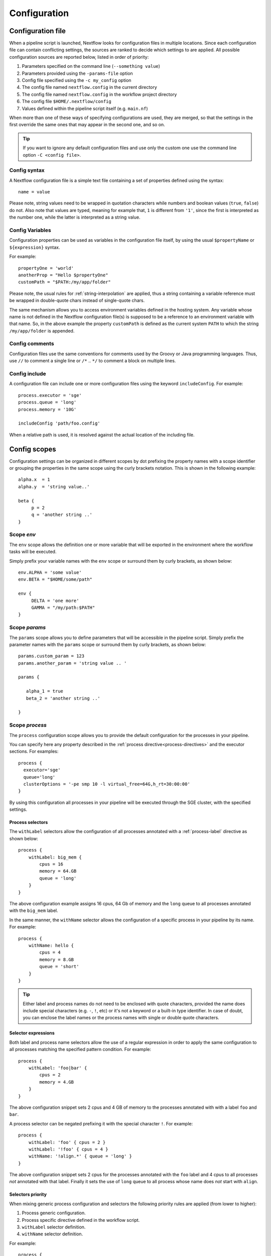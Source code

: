 .. _config-page:

*************
Configuration
*************

Configuration file
==================

When a pipeline script is launched, Nextflow looks for configuration files in multiple locations.
Since each configuration file can contain conflicting settings, the sources are ranked to decide which
settings to are applied. All possible configuration sources are reported below, listed in order
of priority:

1. Parameters specified on the command line (``--something value``)
2. Parameters provided using the ``-params-file`` option
3. Config file specified using the ``-c my_config`` option
4. The config file named ``nextflow.config`` in the current directory
5. The config file named ``nextflow.config`` in the workflow project directory
6. The config file ``$HOME/.nextflow/config``
7. Values defined within the pipeline script itself (e.g. ``main.nf``)

When more than one of these ways of specifying configurations are used, they are merged, so that the settings in the
first override the same ones that may appear in the second one, and so on.

.. tip:: If you want to ignore any default configuration files and use only the custom one use the command line option
  ``-C <config file>``.

Config syntax
--------------

A Nextflow configuration file is a simple text file containing a set of properties defined using the syntax::

  name = value

Please note, string values need to be wrapped in quotation characters while numbers and boolean values (``true``, ``false``) do not.
Also note that values are typed, meaning for example that, ``1`` is different from ``'1'``, since the first is interpreted
as the number one, while the latter is interpreted as a string value.


Config Variables
----------------

Configuration properties can be used as variables in the configuration file itself, by using the usual
``$propertyName`` or ``${expression}`` syntax.


For example::

     propertyOne = 'world'
     anotherProp = "Hello $propertyOne"
     customPath = "$PATH:/my/app/folder"

Please note, the usual rules for :ref:`string-interpolation` are applied, thus a string containing a variable
reference must be wrapped in double-quote chars instead of single-quote chars.

The same mechanism allows you to access environment variables defined in the hosting system. Any variable whose name is
not defined in the Nextflow configuration file(s) is supposed to be a reference to an environment variable with that name.
So, in the above example the property ``customPath`` is defined as the current system ``PATH`` to which
the string ``/my/app/folder`` is appended.


Config comments
------------------

Configuration files use the same conventions for comments used by the Groovy or Java programming languages. Thus, use ``//`` to comment
a single line or ``/*`` .. ``*/`` to comment a block on multiple lines.


Config include
--------------

A configuration file can include one or more configuration files using the keyword ``includeConfig``. For example::

    process.executor = 'sge'
    process.queue = 'long'
    process.memory = '10G'

    includeConfig 'path/foo.config'

When a relative path is used, it is resolved against the actual location of the including file.


Config scopes
=============

Configuration settings can be organized in different scopes by dot prefixing the property names with a scope
identifier or grouping the properties in the same scope using the curly brackets notation. This is shown in the
following example::

   alpha.x  = 1
   alpha.y  = 'string value..'

   beta {
        p = 2
        q = 'another string ..'
   }


.. _config-env:

Scope `env`
-----------

The ``env`` scope allows the definition one or more variable that will be exported in the environment where the
workflow tasks will be executed.

Simply prefix your variable names with the ``env`` scope or surround them by curly brackets, as shown below::

   env.ALPHA = 'some value'
   env.BETA = "$HOME/some/path"

   env {
        DELTA = 'one more'
        GAMMA = "/my/path:$PATH"
   }


Scope `params`
--------------

The ``params`` scope allows you to define parameters that will be accessible in the pipeline script. Simply prefix the
parameter names with the ``params`` scope or surround them by curly brackets, as shown below::

     params.custom_param = 123
     params.another_param = 'string value .. '

     params {

        alpha_1 = true
        beta_2 = 'another string ..'

     }



.. _config-process:

Scope `process`
---------------

The ``process`` configuration scope allows you to provide the default configuration for the processes in your pipeline.

You can specify here any property described in the :ref:`process directive<process-directives>` and the executor sections.
For examples::

  process {
    executor='sge'
    queue='long'
    clusterOptions = '-pe smp 10 -l virtual_free=64G,h_rt=30:00:00'
  }


By using this configuration all processes in your pipeline will be executed through the SGE cluster, with the specified
settings.

.. _config-process-selectors:

Process selectors
^^^^^^^^^^^^^^^^^

The ``withLabel`` selectors allow the configuration of all processes annotated with a :ref:`process-label` directive as
shown below::

    process {
        withLabel: big_mem {
            cpus = 16
            memory = 64.GB
            queue = 'long'
        }
    }

The above configuration example assigns 16 cpus, 64 Gb of memory and the ``long`` queue to all processes annotated
with the ``big_mem`` label.


In the same manner, the ``withName`` selector allows the configuration of a specific process in your pipeline by its name.
For example::

    process {
        withName: hello {
            cpus = 4
            memory = 8.GB
            queue = 'short'
        }
    }

.. tip:: Either label and process names do not need to be enclosed with quote characters, provided the name
  does include special characters (e.g. ``-``, ``!``, etc) or it's not a keyword or a built-in type identifier.
  In case of doubt, you can enclose the label names or the process names with single or double quote characters.

.. _config-selector-expressions:

Selector expressions
^^^^^^^^^^^^^^^^^^^^

Both label and process name selectors allow the use of a regular expression in order to apply the same configuration
to all processes matching the specified pattern condition. For example::

    process {
        withLabel: 'foo|bar' {
            cpus = 2
            memory = 4.GB
        }
    }

The above configuration snippet sets 2 cpus and 4 GB of memory to the processes annotated with with a label ``foo``
and ``bar``.

A process selector can be negated prefixing it with the special character ``!``. For example::

    process {
        withLabel: 'foo' { cpus = 2 }
        withLabel: '!foo' { cpus = 4 }
        withName: '!align.*' { queue = 'long' }
    }

The above configuration snippet sets 2 cpus for the processes annotated with the ``foo`` label and 4 cpus to all processes
*not* annotated with that label. Finally it sets the use of ``long`` queue to all process whose name does *not* start
with ``align``.

.. _config-selectors-priority:

Selectors priority
^^^^^^^^^^^^^^^^^^

When mixing generic process configuration and selectors the following priority rules are applied (from lower to higher):

1. Process generic configuration.
2. Process specific directive defined in the workflow script.
3. ``withLabel`` selector definition.
4. ``withName`` selector definition.

For example::

    process {
        cpus = 4
        withLabel: foo { cpus = 8 }
        withName: bar { cpus = 32 }
    }

Using the above configuration snippet, all workflow processes use 4 cpus if not otherwise specified in the workflow
script. Moreover processes annotated with the ``foo`` label use 8 cpus. Finally the process named ``bar``
uses 32 cpus.


.. _config-executor:

Scope `executor`
----------------

The ``executor`` configuration scope allows you to set the optional executor settings, listed in the following table.

===================== =====================
Name                  Description
===================== =====================
name                  The name of the executor to be used e.g. ``local``, ``sge``, etc.
queueSize             The number of tasks the executor will handle in a parallel manner (default: ``100``).
pollInterval          Determines how often a poll occurs to check for a process termination.
dumpInterval          Determines how often the executor status is written in the application log file (default: ``5min``).
queueStatInterval     Determines how often the queue status is fetched from the cluster system. This setting is used only by grid executors (default: ``1min``).
exitReadTimeout       Determines how long the executor waits before return an error status when a process is terminated but the `exit` file does not exist or it is empty. This setting is used only by grid executors (default: ``270 sec``).
killBatchSize         Determines the number of jobs that can be `killed` in a single command execution (default: ``100``).
submitRateLimit       Determines the max rate of job submission per time unit, for example ``'10sec'`` eg. max 10 jobs per second or ``'50/2min'`` i.e. 50 job submissions every 2 minutes (default: `unlimited`).
perJobMemLimit        Specifies Platform LSF *per-job* memory limit mode. See :ref:`lsf-executor`.
jobName               Determines the name of jobs submitted to the underlying cluster executor e.g. ``executor.jobName = { "$task.name - $task.hash" }`` Note: when using this option you need to make sure the resulting job name matches the validation constraints of the underlying batch scheduler.
cpus                  The maximum number of CPUs made available by the underlying system (only used by the ``local`` executor).
memory                The maximum amount of memory made available by the underlying system (only used by the ``local`` executor).
===================== =====================



The executor settings can be defined as shown below::

    executor {
        name = 'sge'
        queueSize = 200
        pollInterval = '30 sec'
    }


When using two (or more) different executors in your pipeline, you can specify their settings separately by prefixing
the executor name with the symbol ``$`` and using it as special scope identifier. For example::

  executor {
    $sge {
        queueSize = 100
        pollInterval = '30sec'
    }

    $local {
        cpus = 8
        memory = '32 GB'
    }
  }

The above configuration example can be rewritten using the dot notation as shown below::

    executor.$sge.queueSize = 100
    executor.$sge.pollInterval = '30sec'
    executor.$local.cpus = 8
    executor.$local.memory = '32 GB'

.. _config-docker:

Scope `docker`
--------------

The ``docker`` configuration scope controls how `Docker <https://www.docker.com>`_ containers are executed by Nextflow.

The following settings are available:

================== ================
Name                Description
================== ================
enabled             Turn this flag to ``true`` to enable Docker execution (default: ``false``).
envWhitelist        Comma separated list of environment variable names to be included in the container environment.
legacy              Uses command line options removed since version 1.10.x (default: ``false``).
sudo                Executes Docker run command as ``sudo`` (default: ``false``).
tty                 Allocates a pseudo-tty (default: ``false``).
temp                Mounts a path of your choice as the ``/tmp`` directory in the container. Use the special value ``auto`` to create a temporary directory each time a container is created.
remove              Clean-up the container after the execution (default: ``true``). For details see: https://docs.docker.com/engine/reference/run/#clean-up---rm .
runOptions          This attribute can be used to provide any extra command line options supported by the ``docker run`` command. For details see: https://docs.docker.com/engine/reference/run/ .
registry            The registry from where Docker images are pulled. It should be only used to specify a private registry server. It should NOT include the protocol prefix i.e. ``http://``.
fixOwnership        Fixes ownership of files created by the docker container.
engineOptions       This attribute can be used to provide any option supported by the Docker engine i.e. ``docker [OPTIONS]``.
mountFlags          Add the specified flags to the volume mounts e.g. `mountFlags = 'ro,Z'`
================== ================

The above options can be used by prefixing them with the ``docker`` scope or surrounding them by curly
brackets, as shown below::

    process.container = 'nextflow/examples'

    docker {
        enabled = true
        temp = 'auto'
    }



Read :ref:`docker-page` page to learn more how use Docker containers with Nextflow.


.. _config-singularity:

Scope `singularity`
-------------------

The ``singularity`` configuration scope controls how `Singularity <https://sylabs.io/singularity/>`_ containers are executed
by Nextflow.

The following settings are available:

================== ================
Name                Description
================== ================
enabled             Turn this flag to ``true`` to enable Singularity execution (default: ``false``).
engineOptions       This attribute can be used to provide any option supported by the Singularity engine i.e. ``singularity [OPTIONS]``.
envWhitelist        Comma separated list of environment variable names to be included in the container environment.
runOptions          This attribute can be used to provide any extra command line options supported by the ``singularity exec``.
noHttps             Turn this flag to ``true`` to pull the Singularity image with http protocol (default: ``false``).
autoMounts          When ``true`` Nextflow automatically mounts host paths in the executed container. It requires the `user bind control` feature enabled in your Singularity installation (default: ``false``).
cacheDir            The directory where remote Singularity images are stored. When using a computing cluster it must be a shared folder accessible to all computing nodes.
pullTimeout         The amount of time the Singularity pull can last, exceeding which the process is terminated (default: ``20 min``).
================== ================


Read :ref:`singularity-page` page to learn more how use Singularity containers with Nextflow.

.. _config-podman:

Scope `podman`
--------------

The ``podman`` configuration scope controls how `Podman <https://podman.io/>`_ containers are executed by Nextflow.

The following settings are available:

================== ================
Name                Description
================== ================
enabled             Turn this flag to ``true`` to enable Podman execution (default: ``false``).
envWhitelist        Comma separated list of environment variable names to be included in the container environment.
temp                Mounts a path of your choice as the ``/tmp`` directory in the container. Use the special value ``auto`` to create a temporary directory each time a container is created.
remove              Clean-up the container after the execution (default: ``true``).
runOptions          This attribute can be used to provide any extra command line options supported by the ``podman run`` command.
registry            The registry from where container images are pulled. It should be only used to specify a private registry server. It should NOT include the protocol prefix i.e. ``http://``.
engineOptions       This attribute can be used to provide any option supported by the Docker engine i.e. ``podman [OPTIONS]``.
mountFlags          Add the specified flags to the volume mounts e.g. `mountFlags = 'ro,Z'`
================== ================

The above options can be used by prefixing them with the ``podman`` scope or surrounding them by curly
brackets, as shown below::

    process.container = 'nextflow/examples'

    podman {
        enabled = true
        temp = 'auto'
    }



Read :ref:`podman-page` page to learn more how use Podman containers with Nextflow.

.. _config-charliecloud:

Scope `charliecloud`
--------------------

The ``charliecloud`` configuration scope controls how `Charliecloud <https://hpc.github.io/charliecloud/>`_ containers are executed by Nextflow.

The following settings are available:

================== ================
Name                Description
================== ================
enabled             Turn this flag to ``true`` to enable Charliecloud execution (default: ``false``).
envWhitelist        Comma separated list of environment variable names to be included in the container environment.
temp                Mounts a path of your choice as the ``/tmp`` directory in the container. Use the special value ``auto`` to create a temporary directory each time a container is created.
runOptions          This attribute can be used to provide any extra command line options supported by the ``ch-run`` command.
cacheDir            The directory where remote Charliecloud images are stored. When using a computing cluster it must be a shared folder accessible to all computing nodes.
pullTimeout         The amount of time the Charliecloud pull can last, exceeding which the process is terminated (default: ``20 min``).
================== ================

The above options can be used by prefixing them with the ``charliecloud`` scope or surrounding them by curly
brackets, as shown below::

    process.container = 'nextflow/examples'

    charliecloud {
        enabled = true
    }



Read :ref:`charliecloud-page` page to learn more how use Charliecloud containers with Nextflow.

.. _config-manifest:

Scope `manifest`
----------------

The ``manifest`` configuration scope allows you to define some meta-data information needed when publishing your pipeline project on GitHub, BitBucket or GitLab, or when running your pipeline.

The following settings are available:

================== ================
Name                Description
================== ================
author              Project author name (use a comma to separate multiple names).
defaultBranch       Git repository default branch (default: ``master``).
recurseSubmodules   Turn this flag to ``true`` to pull submodules recursively from the Git repository
description         Free text describing the workflow project.
doi                 Project related publication DOI identifier.
homePage            Project home page URL.
mainScript          Project main script (default: ``main.nf``).
name                Project short name.
nextflowVersion     Minimum required Nextflow version.
version             Project version number.
================== ================

The above options can be used by prefixing them with the ``manifest`` scope or surrounding them by curly
brackets. For example::

    manifest {
        homePage = 'http://foo.com'
        description = 'Pipeline does this and that'
        mainScript = 'foo.nf'
        version = '1.0.0'
    }


To learn how to publish your pipeline on GitHub, BitBucket or GitLab code repositories read :ref:`sharing-page`
documentation page.

Nextflow version
^^^^^^^^^^^^^^^^

The ``nextflowVersion`` setting allows you to specify a minimum required version to run the pipeline.
This may be useful to ensure that a specific version is used::

    nextflowVersion = '1.2.3'        // exact match
    nextflowVersion = '1.2+'         // 1.2 or later (excluding 2 and later)
    nextflowVersion = '>=1.2'        // 1.2 or later
    nextflowVersion = '>=1.2, <=1.5' // any version in the 1.2 .. 1.5 range
    nextflowVersion = '!>=1.2'       // with ! prefix, stop execution if current version
                                        does not match required version.

.. _config-trace:

Scope `trace`
-------------

The ``trace`` scope allows you to control the layout of the execution trace file generated by Nextflow.

The following settings are available:

================== ================
Name                Description
================== ================
enabled             When ``true`` turns on the generation of the execution trace report file (default: ``false``).
fields              Comma separated list of fields to be included in the report. The available fields are listed at :ref:`this page <trace-fields>`
file                Trace file name (default: ``trace.txt``).
sep                 Character used to separate values in each row (default: ``\t``).
raw                 When ``true`` turns on raw number report generation i.e. date and time are reported as milliseconds and memory as number of bytes
overwrite           When ``true`` overwrites an existing trace file instead of rolling it.
================== ================

The above options can be used by prefixing them with the ``trace`` scope or surrounding them by curly
brackets. For example::

    trace {
        enabled = true
        file = 'pipeline_trace.txt'
        fields = 'task_id,name,status,exit,realtime,%cpu,rss'
    }


To learn more about the execution report that can be generated by Nextflow read :ref:`trace-report` documentation page.

.. _config-dag:

Scope `dag`
-------------

The ``dag`` scope allows you to control the layout of the execution graph file generated by Nextflow.

The following settings are available:

================== ================
Name                Description
================== ================
enabled             When ``true`` turns on the generation of the execution graph report file (default: ``false``).
file                Graph file name (default: ``dag.dot``).
================== ================

The above options can be used by prefixing them with the ``dag`` scope or surrounding them by curly
brackets. For example::

    dag {
        enabled = true
        file = 'pipeline_dag.html'
    }


To learn more about the execution graph that can be generated by Nextflow read :ref:`dag-visualisation` documentation page.

.. _config-aws:

Scope `aws`
-----------

The ``aws`` scope allows you to configure the access to Amazon S3 storage. Use the attributes ``accessKey`` and ``secretKey``
to specify your bucket credentials. For example::


    aws {
        accessKey = '<YOUR S3 ACCESS KEY>'
        secretKey = '<YOUR S3 SECRET KEY>'
        region = '<REGION IDENTIFIER>'
    }

Click the following link to learn more about `AWS Security Credentials <http://docs.aws.amazon.com/general/latest/gr/aws-security-credentials.html>`_.

Advanced client configuration options can be set by using the ``client`` attribute. The following properties can be used:

=========================== ================
Name                        Description
=========================== ================
acl                         Allow the setting of a predefined bucket permissions also known as *canned ACL*. Permitted values are ``Private``, ``PublicRead``, ``PublicReadWrite``, ``AuthenticatedRead``, ``LogDeliveryWrite``, ``BucketOwnerRead``, ``BucketOwnerFullControl`` and ``AwsExecRead``. See `Amazon docs <https://docs.aws.amazon.com/AmazonS3/latest/userguide/acl-overview.html#canned-acl>`_ for details.
connectionTimeout           The amount of time to wait (in milliseconds) when initially establishing a connection before giving up and timing out.
endpoint                    The AWS S3 API entry point e.g. `s3-us-west-1.amazonaws.com`.
maxConnections              The maximum number of allowed open HTTP connections.
maxErrorRetry               The maximum number of retry attempts for failed retryable requests.
protocol                    The protocol (i.e. HTTP or HTTPS) to use when connecting to AWS.
proxyHost                   The proxy host to connect through.
proxyPort                   The port on the proxy host to connect through.
proxyUsername               The user name to use when connecting through a proxy.
proxyPassword               The password to use when connecting through a proxy.
signerOverride              The name of the signature algorithm to use for signing requests made by the client.
socketSendBufferSizeHint    The Size hint (in bytes) for the low level TCP send buffer.
socketRecvBufferSizeHint    The Size hint (in bytes) for the low level TCP receive buffer.
socketTimeout               The amount of time to wait (in milliseconds) for data to be transferred over an established, open connection before the connection is timed out.
storageEncryption           The S3 server side encryption to be used when saving objects on S3 (currently only AES256 is supported)
userAgent                   The HTTP user agent header passed with all HTTP requests.
uploadMaxThreads            The maximum number of threads used for multipart upload.
uploadChunkSize             The size of a single part in a multipart upload (default: `10 MB`).
uploadStorageClass          The S3 storage class applied to stored objects, one of [`STANDARD`, `STANDARD_IA`, `ONEZONE_IA`, `INTELLIGENT_TIERING`] (default: `STANDARD`).
uploadMaxAttempts           The maximum number of upload attempts after which a multipart upload returns an error (default: `5`).
uploadRetrySleep            The time to wait after a failed upload attempt to retry the part upload (default: `100ms`).
=========================== ================

For example::

    aws {
        client {
            maxConnections = 20
            connectionTimeout = 10000
            uploadStorageClass = 'INTELLIGENT_TIERING'
            storageEncryption = 'AES256'
        }
    }


.. _config-aws-batch:

Advanced Batch configuration options can be set by using the ``batch`` attribute. The following properties can be used (required version `19.07.0` or later):

=========================== ================
Name                        Description
=========================== ================
cliPath                     The path where the AWS command line tool is installed in the host AMI.
jobRole                     The AWS Job Role ARN that needs to be used to execute the Batch Job.
volumes                     One or more container mounts. Mounts can be specified as simple e.g. `/some/path` or canonical format e.g. ``/host/path:/mount/path[:ro|rw]``. Multiple mounts can be specifid separating them with a comma or using a list object.
delayBetweenAttempts        Delay between download attempts from S3 (default `10 sec`).
maxParallelTransfers        Max parallel upload/download transfer operations *per job* (default: ``4``).
maxTransferAttempts         Max number of downloads attempts from S3 (default: `1`).
=========================== ================

.. _config-cloud:

Scope `cloud`
-------------

.. note::
    The ``cloud`` configuration scope has been retired.


.. _config-conda:

Scope `conda`
-------------

The ``conda`` scope allows for the definition of the configuration settings that control the creation of a Conda environment
by the Conda package manager.

The following settings are available:

================== ================
Name                Description
================== ================
cacheDir            Defines the path where Conda environments are stored. When using a compute cluster make sure to provide a shared file system path accessible from all computing nodes.
createOptions       Defines any extra command line options supported by the ``conda create`` command. For details see: https://docs.conda.io/projects/conda/en/latest/commands/create.html.
createTimeout       Defines the amount of time the Conda environment creation can last. The creation process is terminated when the timeout is exceeded (default: ``20 min``).
useMamba            Uses the ``mamba`` binary instead of ``conda`` to create the conda environments. For details see: https://github.com/mamba-org/mamba.
================== ================


.. _config-k8s:

Scope `k8s`
-----------

The ``k8s`` scope allows the definition of the configuration settings that control the deployment and execution of
workflow applications in a Kubernetes cluster.

The following settings are available:

================== ================
Name                Description
================== ================
autoMountHostPaths  Automatically mounts host paths in the job pods. Only for development purpose when using a single node cluster (default: ``false``).
context             Defines the Kubernetes `configuration context name <https://kubernetes.io/docs/tasks/access-application-cluster/configure-access-multiple-clusters/>`_ to use.
namespace           Defines the Kubernetes namespace to use (default: ``default``).
serviceAccount      Defines the Kubernetes `service account name <https://kubernetes.io/docs/tasks/configure-pod-container/configure-service-account/>`_ to use.
launchDir           Defines the path where the workflow is launched and the user data is stored. This must be a path in a shared K8s persistent volume (default: ``<volume-claim-mount-path>/<user-name>``.
workDir             Defines the path where the workflow temporary data is stored. This must be a path in a shared K8s persistent volume (default:``<user-dir>/work``).
projectDir          Defines the path where Nextflow projects are downloaded. This must be a path in a shared K8s persistent volume (default: ``<volume-claim-mount-path>/projects``).
pod                 Allows the definition of one or more pod configuration options such as environment variables, config maps, secrets, etc. It allows the same settings as the :ref:`process-pod` process directive.
pullPolicy          Defines the strategy to be used to pull the container image e.g. ``pullPolicy: 'Always'``.
runAsUser           Defines the user ID to be used to run the containers.
storageClaimName    The name of the persistent volume claim where store workflow result data.
storageMountPath    The path location used to mount the persistent volume claim (default: ``/workspace``).
storageSubPath      The path in the persistent volume to be mounted (default: root).
volumeClaims        (deprecated)
================== ================

See the :ref:`k8s-page` documentation for more details.

.. _config-timeline:

Scope `timeline`
----------------

The ``timeline`` scope allows you to enable/disable the processes execution timeline report generated by Nextflow.

The following settings are available:

================== ================
Name                Description
================== ================
enabled             When ``true`` turns on the generation of the timeline report file (default: ``false``).
file                Timeline file name (default: ``timeline.html``).
overwrite           When ``true`` overwrites an existing timeline file instead of rolling it.
================== ================

.. _config-mail:

Scope `mail`
------------

The ``mail`` scope allows you to define the mail server configuration settings needed to send email messages.

================== ================
Name                Description
================== ================
from                Default email sender address.
smtp.host           Host name of the mail server.
smtp.port           Port number of the mail server.
smtp.user           User name to connect to  the mail server.
smtp.password       User password to connect to the mail server.
smtp.proxy.host     Host name of an HTTP web proxy server that will be used for connections to the mail server.
smtp.proxy.port     Port number for the HTTP web proxy server.
smtp.*              Any SMTP configuration property supported by the Java Mail API (see link below).
debug               When ``true`` enables Java Mail logging for debugging purpose.
================== ================

.. note:: Nextflow relies on the `Java Mail API <https://javaee.github.io/javamail/>`_ to send email messages.
  Advanced mail configuration can be provided by using any SMTP configuration property supported by the Java Mail API.
  See the `table of available properties at this link <https://javaee.github.io/javamail/docs/api/com/sun/mail/smtp/package-summary.html#properties>`_.

For example, the following snippet shows how to configure Nextflow to send emails through the
`AWS Simple Email Service <https://aws.amazon.com/ses/>`_::

    mail {
        smtp.host = 'email-smtp.us-east-1.amazonaws.com'
        smtp.port = 587
        smtp.user = '<Your AWS SES access key>'
        smtp.password = '<Your AWS SES secret key>'
        smtp.auth = true
        smtp.starttls.enable = true
        smtp.starttls.required = true
    }

.. _config-notification:

Scope `notification`
--------------------

The ``notification`` scope allows you to define the automatic sending of a notification email message
when the workflow execution terminates.

================== ================
Name                Description
================== ================
enabled             Enables the sending of a notification message when the workflow execution completes.
to                  Recipient address for the notification email. Multiple addresses can be specified separating them with a comma.
from                Sender address for the notification email message.
template            Path of a template file which provides the content of the notification message.
binding             An associative array modelling the variables in the template file.
================== ================

The notification message is sent my using the STMP server defined in the configuration :ref:`mail scope<config-mail>`.

If no mail configuration is provided, it tries to send the notification message by using the external mail command
eventually provided by the underlying system (eg. ``sendmail`` or ``mail``).

.. _config-report:

Scope `report`
--------------

The ``report`` scope allows you to define configuration setting of the workflow :ref:`execution-report`.

================== ================
Name                Description
================== ================
enabled             If ``true`` it create the workflow execution report.
file                The path of the created execution report file (default: ``report.html``).
overwrite           When ``true`` overwrites existing report file instead of rolling it.
================== ================


.. _config-tower:

Scope `tower`
--------------

The ``tower`` configuration scope controls the settings for the `Nextflow Tower <https://tower.nf>`_ monitoring and tracing service.

The following settings are available:

================== ================
Name                Description
================== ================
enabled            When ``true`` Nextflow sends the workflow tracing and execution metrics to the Nextflow Tower service (default: ``false``).
accessToken        The unique access token specific to your account on an instance of Tower.
endpoint           The endpoint of your Tower deployment (default: ``https://tower.nf``).
workspaceId        The ID of the Tower workspace where the run should be added (default: the launching user personal workspace).
================== ================

The above options can be used by prefixing them with the ``tower`` scope or surrounding them by curly
brackets, as shown below::

    tower {
      enabled = true
      accessToken = '<YOUR TOKEN>'
      workspaceId = '<YOUR WORKSPACE ID>'
    }

.. tip::
  Your ``accessToken`` can be obtained from your Tower instance in the `Tokens page <https://tower.nf/tokens>`.

.. tip:: 
  The Tower workspace ID can also the specified using the environment variable ``TOWER_WORKSPACE_ID`` (config file has priority over the environment variable). 

.. _config-weblog:

Scope `weblog`
--------------

The ``weblog`` scope allows you to send detailed :ref:`trace scope<trace-fields>` information as HTTP POST request to a webserver, shipped as a JSON object.

Detailed information about the JSON fields can be found in the :ref:`weblog description<weblog-service>`.

================== ================
Name                Description
================== ================
enabled             If ``true`` it will send HTTP POST requests to a given url.
url                The url where to send HTTP POST requests (default: ``http:localhost``).
================== ================

.. _config-miscellaneous:

Miscellaneous
-------------

There are additional variables that can be defined within a configuration file that do not have a dedicated scope.

These are defined alongside other scopes, but the option is assigned as typically variable.

================== ================
Name                Description
================== ================
cleanup             If ``true``, on a successful completion of a run all files in `work/` directory are automatically deleted. Note this means `-resume` cannot be subsequently used on that pipeline run.
================== ================

.. _config-profiles:

Config profiles
===============

Configuration files can contain the definition of one or more *profiles*. A profile is a set of configuration attributes
that can be activated/chosen when launching a pipeline execution by using the ``-profile`` command line option.

Configuration profiles are defined by using the special scope ``profiles`` which group the attributes that belong
to the same profile using a common prefix. For example::

    profiles {

        standard {
            process.executor = 'local'
        }

        cluster {
            process.executor = 'sge'
            process.queue = 'long'
            process.memory = '10GB'
        }

        cloud {
            process.executor = 'cirrus'
            process.container = 'cbcrg/imagex'
            docker.enabled = true
        }

    }


This configuration defines three different profiles: ``standard``, ``cluster`` and ``cloud`` that set different process
configuration strategies depending on the target runtime platform. By convention the ``standard`` profile is implicitly used
when no other profile is specified by the user.

.. tip:: Two or more configuration profiles can be specified by separating the profile names
    with a comma character, for example::

        nextflow run <your script> -profile standard,cloud



.. danger:: When using the *profiles* feature in your config file do NOT set attributes in the same scope both
  inside and outside a ``profiles`` context. For example::

        process.cpus = 1

        profiles {
          foo {
            process.memory = '2 GB'
          }

          bar {
            process.memory = '4 GB'
          }
        }

  In the above example the ``process.cpus`` attribute is not correctly applied because the ``process`` scope is also
  used in the ``foo`` and ``bar`` profile contexts.

The above feature requires version 0.28.x or higher.

.. _config-env-vars:

Environment variables
=====================

The following environment variables control the configuration of the Nextflow runtime and
the Java virtual machine used by it.

=========================== ================
Name                        Description
=========================== ================
NXF_HOME                    Nextflow home directory (default: ``$HOME/.nextflow``).
NXF_VER                     Defines what version of Nextflow to use.
NXF_ORG                     Default `organization` prefix when looking for a hosted repository (default: ``nextflow-io``).
NXF_GRAB                    Provides extra runtime dependencies downloaded from a Maven repository service.
NXF_OPTS                    Provides extra options for the Java and Nextflow runtime. It must be a blank separated list of ``-Dkey[=value]`` properties.
NXF_CLASSPATH               Allows the extension of the Java runtime classpath with extra JAR files or class folders.
NXF_ASSETS                  Defines the directory where downloaded pipeline repositories are stored (default: ``$NXF_HOME/assets``)
NXF_PID_FILE                Name of the file where the process PID is saved when Nextflow is launched in background.
NXF_WORK                    Directory where working files are stored (usually your *scratch* directory)
NXF_TEMP                    Directory where temporary files are stored
NXF_DEBUG                   Defines scripts debugging level: ``1`` dump task environment variables in the task log file; ``2`` enables command script execution tracing; ``3`` enables command wrapper execution tracing.
NXF_EXECUTOR                Defines the default process executor e.g. `sge`
NXF_CONDA_CACHEDIR          Directory where Conda environments are store. When using a computing cluster it must be a shared folder accessible from all computing nodes.
NXF_SINGULARITY_CACHEDIR    Directory where remote Singularity images are stored. When using a computing cluster it must be a shared folder accessible from all computing nodes.
NXF_CHARLIECLOUD_CACHEDIR   Directory where remote Charliecloud images are stored. When using a computing cluster it must be a shared folder accessible from all computing nodes.
NXF_JAVA_HOME               Defines the path location of the Java VM installation used to run Nextflow. This variable overrides the ``JAVA_HOME`` variable if defined.
NXF_OFFLINE                 When ``true`` disables the project automatic download and update from remote repositories (default: ``false``).
NXF_CLOUD_DRIVER            Defines the default cloud driver to be used if not specified in the config file or as command line option, either ``aws`` or ``google``.
NXF_ANSI_LOG                Enables/disables ANSI console output (default ``true`` when ANSI terminal is detected).
NXF_ANSI_SUMMARY            Enables/disables ANSI completion summary: `true|false` (default: print summary if execution last more than 1 minute).
NXF_SCM_FILE                Defines the path location of the SCM config file (requires version ``20.10.0`` or later).
NXF_PARAMS_FILE             Defines the path location of the pipeline parameters file (requires version ``20.10.0`` or later).
JAVA_HOME                   Defines the path location of the Java VM installation used to run Nextflow.
JAVA_CMD                    Defines the path location of the Java binary command used to launch Nextflow.
HTTP_PROXY                  Defines the HTTP proxy server. As of version ``21.06.0-edge``, proxy authentication is supported providing the credentials in the proxy URL e.g. ``http://user:password@proxy-host.com:port``.
HTTPS_PROXY                 Defines the HTTPS proxy server. As of version ``21.06.0-edge``, proxy authentication is supported providing the credentials in the proxy URL e.g. ``https://user:password@proxy-host.com:port``.
FTP_PROXY                   Defines the FTP proxy server. Proxy authentication is supported providing the credentials in the proxy URL e.g. ``ftp://user:password@proxy-host.com:port``. FTP proxy support requires version ``21.06.0-edge`` or later.
=========================== ================
